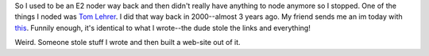 .. title: Something fishy is going on....
.. slug: weirdness
.. date: 2003-05-22 11:40:45
.. tags: life

So I used to be an E2 noder way back and then didn't really have anything
to node anymore so I stopped.  One of the things I noded was
`Tom Lehrer <http://www.everything2.org/index.pl?node_id=557738>`_.
I did that way back in 2000--almost 3 years ago.  My friend sends me an im
today with `this <http://www.tom.lehrer.com-music.homepages.org/>`_.
Funnily enough, it's identical to what I wrote--the dude stole the links
and everything!

Weird.  Someone stole stuff I wrote and then built a web-site out
of it.
